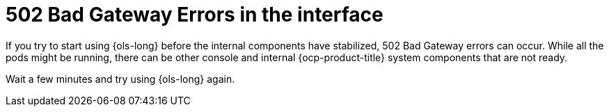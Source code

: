 // This module is used in the following assemblies:
// troubleshoot/ols-troubleshooting-openshift-lightspeed.adoc

:_mod-docs-content-type: Concept
[id="ols-502-bad-gateway-errors_{context}"]
= 502 Bad Gateway Errors in the interface

If you try to start using {ols-long} before the internal components have stabilized, 502 Bad Gateway errors can occur. While all the pods might be running, there can be other console and internal {ocp-product-title} system components that are not ready. 

Wait a few minutes and try using {ols-long} again.
